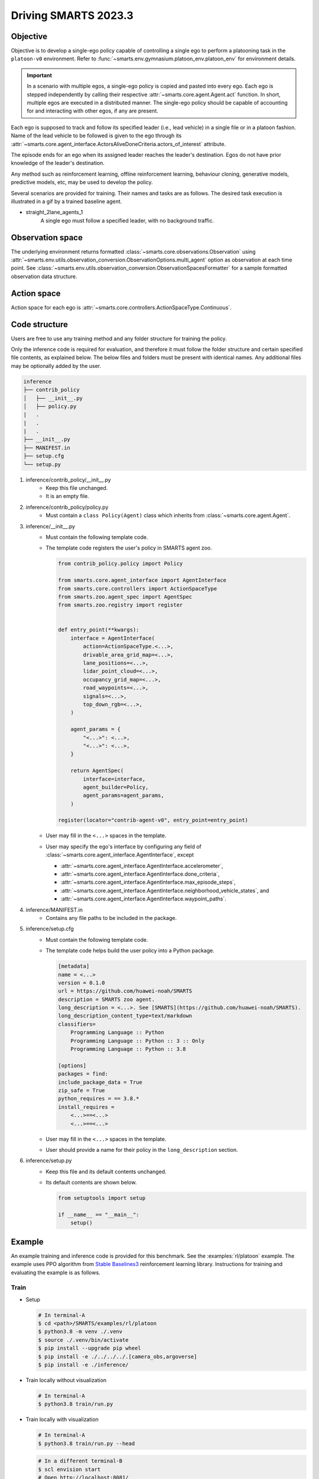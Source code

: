 .. _driving_smarts_2023_3:

Driving SMARTS 2023.3
=====================

Objective
---------

Objective is to develop a single-ego policy capable of controlling a single ego to perform a platooning task in the 
``platoon-v0`` environment. Refer to :func:`~smarts.env.gymnasium.platoon_env.platoon_env` for environment details. 

.. important::

    In a scenario with multiple egos, a single-ego policy is copied and pasted into every ego. Each ego is stepped 
    independently by calling their respective :attr:`~smarts.core.agent.Agent.act` function. In short, multiple
    egos are executed in a distributed manner. The single-ego policy should be capable of accounting for and 
    interacting with other egos, if any are present.

Each ego is supposed to track and follow its specified leader (i.e., lead vehicle) in a single file or in a 
platoon fashion. Name of the lead vehicle to be followed is given to the ego through its 
:attr:`~smarts.core.agent_interface.ActorsAliveDoneCriteria.actors_of_interest` attribute.

The episode ends for an ego when its assigned leader reaches the leader's destination. Egos do not have prior 
knowledge of the leader's destination.

Any method such as reinforcement learning, offline reinforcement learning, behaviour cloning, generative models,
predictive models, etc, may be used to develop the policy.

Several scenarios are provided for training. Their names and tasks are as follows. 
The desired task execution is illustrated in a gif by a trained baseline agent. 

+ straight_2lane_agents_1
    A single ego must follow a specified leader, with no background traffic.

    .. image:: /_static/driving_smarts_2023/platoon_straight_2lane_agents_1.gif

Observation space
-----------------

The underlying environment returns formatted :class:`~smarts.core.observations.Observation` using 
:attr:`~smarts.env.utils.observation_conversion.ObservationOptions.multi_agent`
option as observation at each time point. See 
:class:`~smarts.env.utils.observation_conversion.ObservationSpacesFormatter` for
a sample formatted observation data structure.

Action space
------------

Action space for each ego is :attr:`~smarts.core.controllers.ActionSpaceType.Continuous`.

Code structure
--------------

Users are free to use any training method and any folder structure for training the policy.

Only the inference code is required for evaluation, and therefore it must follow the folder 
structure and certain specified file contents, as explained below. The below files and folders
must be present with identical names. Any additional files may be optionally added by 
the user.

.. code-block:: text

    inference                   
    ├── contrib_policy          
    │   ├── __init__.py         
    │   ├── policy.py           
    |   .
    |   .
    |   .
    ├── __init__.py             
    ├── MANIFEST.in              
    ├── setup.cfg                
    └── setup.py                

1. inference/contrib_policy/__init__.py
    + Keep this file unchanged.
    + It is an empty file.

2. inference/contrib_policy/policy.py
    + Must contain a ``class Policy(Agent)`` class which inherits from :class:`~smarts.core.agent.Agent`.

3. inference/__init__.py
    + Must contain the following template code. 
    + The template code registers the user's policy in SMARTS agent zoo.
    
      .. code-block:: python

        from contrib_policy.policy import Policy

        from smarts.core.agent_interface import AgentInterface
        from smarts.core.controllers import ActionSpaceType
        from smarts.zoo.agent_spec import AgentSpec
        from smarts.zoo.registry import register


        def entry_point(**kwargs):
            interface = AgentInterface(
                action=ActionSpaceType.<...>,
                drivable_area_grid_map=<...>,
                lane_positions=<...>,
                lidar_point_cloud=<...>,
                occupancy_grid_map=<...>,
                road_waypoints=<...>,
                signals=<...>,
                top_down_rgb=<...>,
            )

            agent_params = {
                "<...>": <...>,
                "<...>": <...>,
            }

            return AgentSpec(
                interface=interface,
                agent_builder=Policy,
                agent_params=agent_params,
            )

        register(locator="contrib-agent-v0", entry_point=entry_point)

    + User may fill in the ``<...>`` spaces in the template.
    + User may specify the ego's interface by configuring any field of :class:`~smarts.core.agent_interface.AgentInterface`, except
        
      + :attr:`~smarts.core.agent_interface.AgentInterface.accelerometer`, 
      + :attr:`~smarts.core.agent_interface.AgentInterface.done_criteria`, 
      + :attr:`~smarts.core.agent_interface.AgentInterface.max_episode_steps`, 
      + :attr:`~smarts.core.agent_interface.AgentInterface.neighborhood_vehicle_states`, and 
      + :attr:`~smarts.core.agent_interface.AgentInterface.waypoint_paths`. 

4. inference/MANIFEST.in 
    + Contains any file paths to be included in the package.

5. inference/setup.cfg
    + Must contain the following template code. 
    + The template code helps build the user policy into a Python package.
    
      .. code-block:: cfg

        [metadata]
        name = <...>
        version = 0.1.0
        url = https://github.com/huawei-noah/SMARTS
        description = SMARTS zoo agent.
        long_description = <...>. See [SMARTS](https://github.com/huawei-noah/SMARTS).
        long_description_content_type=text/markdown
        classifiers=
            Programming Language :: Python
            Programming Language :: Python :: 3 :: Only
            Programming Language :: Python :: 3.8

        [options]
        packages = find:
        include_package_data = True
        zip_safe = True
        python_requires = == 3.8.*
        install_requires = 
            <...>==<...>
            <...>==<...>

    + User may fill in the ``<...>`` spaces in the template.
    + User should provide a name for their policy in the ``long_description`` section.

6. inference/setup.py
    + Keep this file and its default contents unchanged.
    + Its default contents are shown below.

      .. code-block:: python
    
        from setuptools import setup

        if __name__ == "__main__":
            setup()
 
Example
-------

An example training and inference code is provided for this benchmark. 
See the :examples:`rl/platoon` example. The example uses PPO algorithm from 
`Stable Baselines3 <https://github.com/DLR-RM/stable-baselines3>`_ reinforcement learning library. 
Instructions for training and evaluating the example is as follows.

Train
^^^^^
+ Setup

  .. code-block:: bash

    # In terminal-A
    $ cd <path>/SMARTS/examples/rl/platoon
    $ python3.8 -m venv ./.venv
    $ source ./.venv/bin/activate
    $ pip install --upgrade pip wheel
    $ pip install -e ./../../../.[camera_obs,argoverse]
    $ pip install -e ./inference/

+ Train locally without visualization

  .. code-block:: bash

    # In terminal-A
    $ python3.8 train/run.py

+ Train locally with visualization

  .. code-block:: bash

    # In terminal-A
    $ python3.8 train/run.py --head

  .. code-block:: bash

    # In a different terminal-B
    $ scl envision start
    # Open http://localhost:8081/

+ Trained models are saved inside the ``<path>/SMARTS/examples/rl/platoon/train/logs/`` folder.

Docker
^^^^^^
+ Train inside docker

  .. code-block:: bash

    $ cd <path>/SMARTS
    $ docker build --file=./examples/rl/platoon/train/Dockerfile --network=host --tag=platoon .
    $ docker run --rm -it --network=host --gpus=all platoon
    (container) $ cd /SMARTS/examples/rl/platoon
    (container) $ python3.8 train/run.py

Evaluate
^^^^^^^^
+ Choose a desired saved model from the previous training step, rename it as ``saved_model.zip``, and move it to ``<path>/SMARTS/examples/rl/platoon/inference/contrib_policy/saved_model.zip``. 
+ Evaluate locally

  .. code-block:: bash

    $ cd <path>/SMARTS
    $ python3.8 -m venv ./.venv
    $ source ./.venv/bin/activate
    $ pip install --upgrade pip wheel
    $ pip install -e .[camera_obs,argoverse]
    $ scl zoo install examples/rl/platoon/inference
    $ scl benchmark run driving_smarts_2023_3 examples.rl.platoon.inference:contrib-agent-v0 --auto-install

Zoo agents
----------

A compatible zoo agent can be evaluated in this benchmark as follows.

.. code-block:: bash

    $ cd <path>/SMARTS
    $ scl zoo install <agent path>
    $ scl benchmark run driving_smarts_2023_3==0.0 <agent_locator> --auto_install
